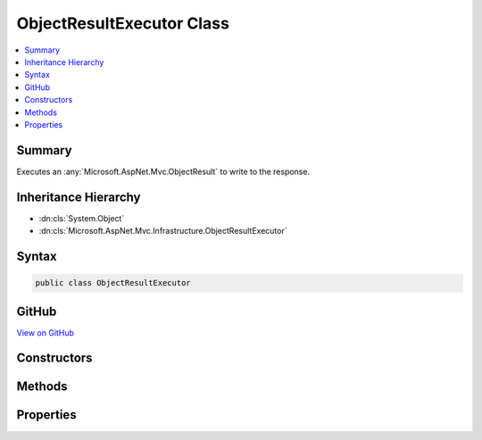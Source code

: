

ObjectResultExecutor Class
==========================



.. contents:: 
   :local:



Summary
-------

Executes an :any:`Microsoft.AspNet.Mvc.ObjectResult` to write to the response.





Inheritance Hierarchy
---------------------


* :dn:cls:`System.Object`
* :dn:cls:`Microsoft.AspNet.Mvc.Infrastructure.ObjectResultExecutor`








Syntax
------

.. code-block:: csharp

   public class ObjectResultExecutor





GitHub
------

`View on GitHub <https://github.com/aspnet/apidocs/blob/master/aspnet/mvc/src/Microsoft.AspNet.Mvc.Core/Infrastructure/ObjectResultExecutor.cs>`_





.. dn:class:: Microsoft.AspNet.Mvc.Infrastructure.ObjectResultExecutor

Constructors
------------

.. dn:class:: Microsoft.AspNet.Mvc.Infrastructure.ObjectResultExecutor
    :noindex:
    :hidden:

    
    .. dn:constructor:: Microsoft.AspNet.Mvc.Infrastructure.ObjectResultExecutor.ObjectResultExecutor(Microsoft.Extensions.OptionsModel.IOptions<Microsoft.AspNet.Mvc.MvcOptions>, Microsoft.AspNet.Mvc.Infrastructure.IActionBindingContextAccessor, Microsoft.AspNet.Mvc.Infrastructure.IHttpResponseStreamWriterFactory, Microsoft.Extensions.Logging.ILoggerFactory)
    
        
    
        Creates a new :any:`Microsoft.AspNet.Mvc.Infrastructure.ObjectResultExecutor`\.
    
        
        
        
        :param options: An accessor to .
        
        :type options: Microsoft.Extensions.OptionsModel.IOptions{Microsoft.AspNet.Mvc.MvcOptions}
        
        
        :param bindingContextAccessor: The .
        
        :type bindingContextAccessor: Microsoft.AspNet.Mvc.Infrastructure.IActionBindingContextAccessor
        
        
        :type writerFactory: Microsoft.AspNet.Mvc.Infrastructure.IHttpResponseStreamWriterFactory
        
        
        :param loggerFactory: The .
        
        :type loggerFactory: Microsoft.Extensions.Logging.ILoggerFactory
    
        
        .. code-block:: csharp
    
           public ObjectResultExecutor(IOptions<MvcOptions> options, IActionBindingContextAccessor bindingContextAccessor, IHttpResponseStreamWriterFactory writerFactory, ILoggerFactory loggerFactory)
    

Methods
-------

.. dn:class:: Microsoft.AspNet.Mvc.Infrastructure.ObjectResultExecutor
    :noindex:
    :hidden:

    
    .. dn:method:: Microsoft.AspNet.Mvc.Infrastructure.ObjectResultExecutor.ExecuteAsync(Microsoft.AspNet.Mvc.ActionContext, Microsoft.AspNet.Mvc.ObjectResult)
    
        
    
        Executes the :any:`Microsoft.AspNet.Mvc.ObjectResult`\.
    
        
        
        
        :param context: The  for the current request.
        
        :type context: Microsoft.AspNet.Mvc.ActionContext
        
        
        :param result: The .
        
        :type result: Microsoft.AspNet.Mvc.ObjectResult
        :rtype: System.Threading.Tasks.Task
        :return: A <see cref="T:System.Threading.Tasks.Task" /> which will complete once the <see cref="T:Microsoft.AspNet.Mvc.ObjectResult" /> is written to the response.
    
        
        .. code-block:: csharp
    
           public virtual Task ExecuteAsync(ActionContext context, ObjectResult result)
    
    .. dn:method:: Microsoft.AspNet.Mvc.Infrastructure.ObjectResultExecutor.SelectFormatter(Microsoft.AspNet.Mvc.Formatters.OutputFormatterWriteContext, System.Collections.Generic.IList<Microsoft.Net.Http.Headers.MediaTypeHeaderValue>, System.Collections.Generic.IEnumerable<Microsoft.AspNet.Mvc.Formatters.IOutputFormatter>)
    
        
    
        Selects the :any:`Microsoft.AspNet.Mvc.Formatters.IOutputFormatter` to write the response.
    
        
        
        
        :param formatterContext: The .
        
        :type formatterContext: Microsoft.AspNet.Mvc.Formatters.OutputFormatterWriteContext
        
        
        :param contentTypes: The list of content types provided by .
        
        :type contentTypes: System.Collections.Generic.IList{Microsoft.Net.Http.Headers.MediaTypeHeaderValue}
        
        
        :param formatters: The list of  instances to consider.
        
        :type formatters: System.Collections.Generic.IEnumerable{Microsoft.AspNet.Mvc.Formatters.IOutputFormatter}
        :rtype: Microsoft.AspNet.Mvc.Formatters.IOutputFormatter
        :return: The selected <see cref="T:Microsoft.AspNet.Mvc.Formatters.IOutputFormatter" /> or <c>null</c> if no formatter can write the response.
    
        
        .. code-block:: csharp
    
           protected virtual IOutputFormatter SelectFormatter(OutputFormatterWriteContext formatterContext, IList<MediaTypeHeaderValue> contentTypes, IEnumerable<IOutputFormatter> formatters)
    
    .. dn:method:: Microsoft.AspNet.Mvc.Infrastructure.ObjectResultExecutor.SelectFormatterNotUsingAcceptHeaders(Microsoft.AspNet.Mvc.Formatters.OutputFormatterWriteContext, System.Collections.Generic.IEnumerable<Microsoft.AspNet.Mvc.Formatters.IOutputFormatter>)
    
        
    
        Selects the :any:`Microsoft.AspNet.Mvc.Formatters.IOutputFormatter` to write the response. The first formatter which
        can write the response should be chosen without any consideration for content type.
    
        
        
        
        :param formatterContext: The .
        
        :type formatterContext: Microsoft.AspNet.Mvc.Formatters.OutputFormatterWriteContext
        
        
        :param formatters: The list of  instances to consider.
        
        :type formatters: System.Collections.Generic.IEnumerable{Microsoft.AspNet.Mvc.Formatters.IOutputFormatter}
        :rtype: Microsoft.AspNet.Mvc.Formatters.IOutputFormatter
        :return: The selected <see cref="T:Microsoft.AspNet.Mvc.Formatters.IOutputFormatter" /> or <c>null</c> if no formatter can write the response.
    
        
        .. code-block:: csharp
    
           protected virtual IOutputFormatter SelectFormatterNotUsingAcceptHeaders(OutputFormatterWriteContext formatterContext, IEnumerable<IOutputFormatter> formatters)
    
    .. dn:method:: Microsoft.AspNet.Mvc.Infrastructure.ObjectResultExecutor.SelectFormatterUsingAnyAcceptableContentType(Microsoft.AspNet.Mvc.Formatters.OutputFormatterWriteContext, System.Collections.Generic.IEnumerable<Microsoft.AspNet.Mvc.Formatters.IOutputFormatter>, System.Collections.Generic.IEnumerable<Microsoft.Net.Http.Headers.MediaTypeHeaderValue>)
    
        
    
        Selects the :any:`Microsoft.AspNet.Mvc.Formatters.IOutputFormatter` to write the response based on the content type values
        present in ``acceptableContentTypes``.
    
        
        
        
        :param formatterContext: The .
        
        :type formatterContext: Microsoft.AspNet.Mvc.Formatters.OutputFormatterWriteContext
        
        
        :param formatters: The list of  instances to consider.
        
        :type formatters: System.Collections.Generic.IEnumerable{Microsoft.AspNet.Mvc.Formatters.IOutputFormatter}
        
        
        :param acceptableContentTypes: The ordered content types from  in descending priority order.
        
        :type acceptableContentTypes: System.Collections.Generic.IEnumerable{Microsoft.Net.Http.Headers.MediaTypeHeaderValue}
        :rtype: Microsoft.AspNet.Mvc.Formatters.IOutputFormatter
        :return: The selected <see cref="T:Microsoft.AspNet.Mvc.Formatters.IOutputFormatter" /> or <c>null</c> if no formatter can write the response.
    
        
        .. code-block:: csharp
    
           protected virtual IOutputFormatter SelectFormatterUsingAnyAcceptableContentType(OutputFormatterWriteContext formatterContext, IEnumerable<IOutputFormatter> formatters, IEnumerable<MediaTypeHeaderValue> acceptableContentTypes)
    
    .. dn:method:: Microsoft.AspNet.Mvc.Infrastructure.ObjectResultExecutor.SelectFormatterUsingSortedAcceptHeaders(Microsoft.AspNet.Mvc.Formatters.OutputFormatterWriteContext, System.Collections.Generic.IEnumerable<Microsoft.AspNet.Mvc.Formatters.IOutputFormatter>, System.Collections.Generic.IEnumerable<Microsoft.Net.Http.Headers.MediaTypeHeaderValue>)
    
        
    
        Selects the :any:`Microsoft.AspNet.Mvc.Formatters.IOutputFormatter` to write the response based on the content type values
        present in ``sortedAcceptHeaders``.
    
        
        
        
        :param formatterContext: The .
        
        :type formatterContext: Microsoft.AspNet.Mvc.Formatters.OutputFormatterWriteContext
        
        
        :param formatters: The list of  instances to consider.
        
        :type formatters: System.Collections.Generic.IEnumerable{Microsoft.AspNet.Mvc.Formatters.IOutputFormatter}
        
        
        :param sortedAcceptHeaders: The ordered content types from the Accept header, sorted by descending q-value.
        
        :type sortedAcceptHeaders: System.Collections.Generic.IEnumerable{Microsoft.Net.Http.Headers.MediaTypeHeaderValue}
        :rtype: Microsoft.AspNet.Mvc.Formatters.IOutputFormatter
        :return: The selected <see cref="T:Microsoft.AspNet.Mvc.Formatters.IOutputFormatter" /> or <c>null</c> if no formatter can write the response.
    
        
        .. code-block:: csharp
    
           protected virtual IOutputFormatter SelectFormatterUsingSortedAcceptHeaders(OutputFormatterWriteContext formatterContext, IEnumerable<IOutputFormatter> formatters, IEnumerable<MediaTypeHeaderValue> sortedAcceptHeaders)
    

Properties
----------

.. dn:class:: Microsoft.AspNet.Mvc.Infrastructure.ObjectResultExecutor
    :noindex:
    :hidden:

    
    .. dn:property:: Microsoft.AspNet.Mvc.Infrastructure.ObjectResultExecutor.BindingContext
    
        
    
        Gets the :any:`Microsoft.AspNet.Mvc.ActionBindingContext` for the current request.
    
        
        :rtype: Microsoft.AspNet.Mvc.ActionBindingContext
    
        
        .. code-block:: csharp
    
           protected ActionBindingContext BindingContext { get; }
    
    .. dn:property:: Microsoft.AspNet.Mvc.Infrastructure.ObjectResultExecutor.Logger
    
        
    
        Gets the :any:`Microsoft.Extensions.Logging.ILogger`\.
    
        
        :rtype: Microsoft.Extensions.Logging.ILogger
    
        
        .. code-block:: csharp
    
           protected ILogger Logger { get; }
    
    .. dn:property:: Microsoft.AspNet.Mvc.Infrastructure.ObjectResultExecutor.OptionsFormatters
    
        
    
        Gets the list of :any:`Microsoft.AspNet.Mvc.Formatters.IOutputFormatter` instances from :any:`Microsoft.AspNet.Mvc.MvcOptions`\.
    
        
        :rtype: System.Collections.Generic.IList{Microsoft.AspNet.Mvc.Formatters.IOutputFormatter}
    
        
        .. code-block:: csharp
    
           protected IList<IOutputFormatter> OptionsFormatters { get; }
    
    .. dn:property:: Microsoft.AspNet.Mvc.Infrastructure.ObjectResultExecutor.RespectBrowserAcceptHeader
    
        
    
        Gets the value of :dn:prop:`Microsoft.AspNet.Mvc.MvcOptions.RespectBrowserAcceptHeader`\.
    
        
        :rtype: System.Boolean
    
        
        .. code-block:: csharp
    
           protected bool RespectBrowserAcceptHeader { get; }
    
    .. dn:property:: Microsoft.AspNet.Mvc.Infrastructure.ObjectResultExecutor.WriterFactory
    
        
    
        Gets the writer factory delegate.
    
        
        :rtype: System.Func{System.IO.Stream,System.Text.Encoding,System.IO.TextWriter}
    
        
        .. code-block:: csharp
    
           protected Func<Stream, Encoding, TextWriter> WriterFactory { get; }
    

